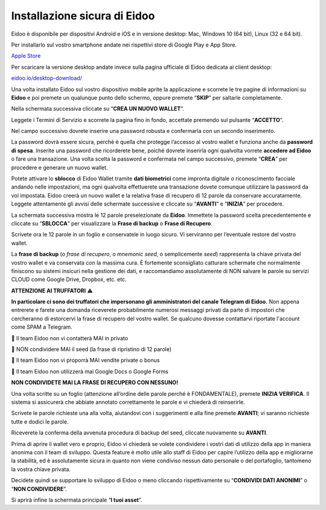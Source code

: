 
Installazione sicura di Eidoo
=============================

Eidoo è disponibile per dispositivi Android e iOS e in versione desktop: Mac, Windows 10 (64 bit), Linux (32 e 64 bit).

Per installarlo sul vostro smartphone andate nei rispettivi store di Google Play e App Store. 

.. image:: https://i.imgur.com/IeRhxEr.png

`Apple Store <https://itunes.apple.com/app/eidoo/id1279896253?mt=8>`_                     

.. image:: https://i.imgur.com/RqfxTBt.png

Per scaricare la versione desktop andate invece sulla pagina ufficiale di Eidoo dedicata ai client desktop:

`eidoo.io/desktop-download/ <https://eidoo.io/desktop-download/>`_

Una volta installato Eidoo sul vostro dispositivo mobile aprite la applicazione e scorrete le tre pagine di informazioni su **Eidoo** e poi premete un qualunque punto dello schermo, oppure premete “**SKIP**” per saltarle completamente.

Nella schermata successiva cliccate su “**CREA UN NUOVO WALLET**”.

.. image:: https://i.imgur.com/aI1GzyK.jpg

Leggete i Termini di Servizio e scorrete la pagina fino in fondo, accettate premendo sul pulsante “**ACCETTO**”.

.. image:: https://i.imgur.com/0tt7UvT.jpg

Nel campo successivo dovrete inserire una password robusta e confermarla con un secondo inserimento.

La password dovrà essere sicura, perché è quella che protegge l’accesso al vostro wallet e funziona anche da **password di spesa**. Inserite una password che ricorderete bene, poiché dovrete inserirla ogni qualvolta vorrete **accedere ad Eidoo** o fare una transazione.
Una volta scelta la password e confermata nel campo successivo, premete “**CREA**” per procedere e generare un nuovo wallet.
 
.. image:: https://i.imgur.com/NuKvHqH.jpg

Potete attivare lo **sblocco** di Eidoo Wallet tramite **dati biometrici** come impronta digitale o riconoscimento facciale andando nelle impostazioni, ma ogni qualvolta effettuerete una transazione dovete comunque utilizzare la password da voi impostata. 
Eidoo creerà un nuovo wallet e la relativa frase di recupero di 12 parole da conservare accuratamente. Leggete attentamente gli avvisi delle schermate successive e cliccate su “**AVANTI**” e “**INIZIA**” per procedere.

.. image:: https://i.imgur.com/vykkloW.jpg

.. image:: https://i.imgur.com/hd2vBi2.jpg
   
La schermata successiva mostra le 12 parole preselezionate da **Eidoo**. Immettete la password scelta precedentemente e cliccate su “**SBLOCCA**” per visualizzare la **Frase di backup** o **Frase di Recupero**.
 
Scrivete ora le 12 parole in un foglio e conservatele in luogo sicuro. Vi serviranno per l’eventuale restore del vostro wallet.

.. image:: https://i.imgur.com/bCAbcDI.png

.. image:: https://i.imgur.com/wT1eUNq.png

La **frase di backup** (o *frase di recupero*, o *mnemonic seed*, o semplicemente *seed*) rappresenta la chiave privata del vostro wallet e va conservata con la massima cura. È fortemente sconsigliato catturare schermate che normalmente finiscono su sistemi insicuri nella gestione dei dati, e raccomandiamo assolutamente di NON salvare le parole su servizi CLOUD come Google Drive, Dropbox, etc. etc.

**ATTENZIONE AI TRUFFATORI** ⚠️

**In particolare ci sono dei truffatori che impersonano gli amministratori del canale Telegram di Eidoo.** Non appena entrerete e farete una domanda riceverete probabilmente numerosi messaggi privati da parte di impostori che cercheranno di estorcervi la frase di recupero del vostro wallet. Se qualcuno dovesse contattarvi riportate l'account come SPAM a Telegram.

🚫 Il team Eidoo non vi contatterà MAI in privato

🚫 NON condividere MAI il seed (la frase di ripristino di 12 parole)

🚫 Il team Eidoo non vi proporrà MAI vendite private o bonus

🚫 Il team Eidoo non utilizzerà mai Google Docs o Google Forms

**NON CONDIVIDETE MAI LA FRASE DI RECUPERO CON NESSUNO!**

.. image:: https://i.imgur.com/BdVdMbB.png

Una volta scritte su un foglio (attenzione all’ordine delle parole perché è FONDAMENTALE), premete **INIZIA VERIFICA**. Il sistema si assicurerà che abbiate annotato correttamente le parole e vi chiederà di reinserirle. 

Scrivete le parole richieste una alla volta, aiutandovi con i suggerimenti e alla fine premete **AVANTI**; vi saranno richieste tutte e dodici le parole.

Riceverete la conferma della avvenuta procedura di backup del seed, cliccate nuovamente su **AVANTI**.
 
.. image:: https://i.imgur.com/OvJ4J2z.jpg
 
Prima di aprire il wallet vero e proprio, Eidoo vi chiederà se volete condividere i vostri dati di utilizzo della app in maniera anonima con il team di sviluppo. Questa feature è molto utile allo staff di Eidoo per capire l’utilizzo della app e migliorarne la stabilità, ed è assolutamente sicura in quanto non viene condiviso nessun dato personale o del portafoglio, tantomeno la vostra chiave privata.

Decidete quindi se supportare lo sviluppo di Eidoo o meno cliccando rispettivamente su “**CONDIVIDI DATI ANONIMI**” o “**NON CONDIVIDERE**”.
 
.. image:: https://i.imgur.com/AvtpKVI.jpg

Si aprirà infine la schermata principale “**I tuoi asset**”.

